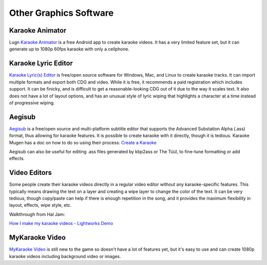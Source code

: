 Other Graphics Software
=======================

Karaoke Animator
----------------

Lugn `Karaoke Animator <https://play.google.com/store/apps/details?id=ch.eliagrifo.karaokeanimator&pli=1>`_ is a free Android app to create karaoke videos. It has a very limited feature set, but it can generate up to 1080p 60fps karaoke with only a cellphone.

Karaoke Lyric Editor
--------------------

`Karaoke Lyric(s) Editor <https://www.ulduzsoft.com/linux/karaoke-lyrics-editor/>`_ is free/open source software for Windows, Mac, and Linux to create karaoke tracks. It can import multiple formats and export both CDG and video. While it is free, it recommends a paid registration which includes support. It can be finicky, and is difficult to get a reasonable-looking CDG out of it due to the way it scales text. It also does not have a lot of layout options, and has an unusual style of lyric wiping that highlights a character at a time instead of progressive wiping.

Aegisub
-------

`Aegisub <https://aegisub.org/>`_ is a free/open source and multi-platform subtitle editor that supports the Advanced Substation Alpha (.ass) format, thus allowing for karaoke features. It is possible to create karaoke with it directly, though it is tedious. Karaoke Mugen has a doc on how to do so using their process: `Create a Karaoke <https://docs.karaokes.moe/contrib-guide/create-karaoke/index.html>`_

Aegisub can also be useful for editing .ass files generated by kbp2ass or The Tüül, to fine-tune formatting or add effects.

Video Editors
-------------

Some people create their karaoke videos directly in a regular video editor without any karaoke-specific features. This typically means drawing the text on a layer and creating a wipe layer to change the color of the text. It can be very tedious, though copy/paste can help if there is enough repetition in the song, and it provides the maximum flexibility in layout, effects, wipe style, etc.

Walkthrough from Hal Jam:

.. youtube:: NFSJQuuD9Dc
   :privacy_mode:

`How I make my karaoke videos - Lightworks Demo <https://youtu.be/NFSJQuuD9Dc>`_

MyKaraoke Video
---------------

`MyKaraoke Video <https://www.mykaraoke.video/>`_ is still new to the game so doesn't have a lot of features yet, but it's easy to use and can create 1080p karaoke videos including background video or images.

